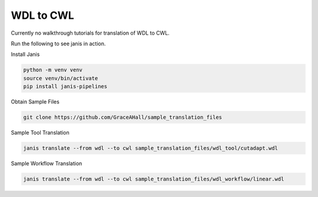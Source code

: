 

WDL to CWL
==========

Currently no walkthrough tutorials for translation of WDL to CWL. 

Run the following to see janis in action.

Install Janis

.. code-block:: bash

   python -m venv venv 
   source venv/bin/activate
   pip install janis-pipelines

Obtain Sample Files

.. code-block:: bash

   git clone https://github.com/GraceAHall/sample_translation_files

Sample Tool Translation

.. code-block:: bash

   janis translate --from wdl --to cwl sample_translation_files/wdl_tool/cutadapt.wdl

Sample Workflow Translation

.. code-block:: bash

   janis translate --from wdl --to cwl sample_translation_files/wdl_workflow/linear.wdl

